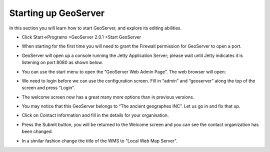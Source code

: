 Starting up GeoServer
=====================

In this section you will learn how to start GeoServer, and explore its editing abilities.

* Click Start->Programs >GeoServer 2.0.1 >Start GeoServer
  |10000000000000E40000008B8FF2A8C8_png|


* When starting for the first time you will need to grant the Firewall permission for GeoServer to open a port.

  |100000000000021D0000018373C3F1BA_png|


* GeoServer will open up a console running the Jetty Application Server; please wait until
  Jetty indicates it is listening on port 8080 as shown below.
  |10000000000002A500000186248DC573_png|


* You can use the start menu to open the
  “GeoServer Web Admin Page”.
  The web browser will open:
  |10000000000003E3000001C42B919F62_png|


* We need to login before we can use the configuration screen. Fill in “admin” and “geoserver” along the top of the screen and press “Login”.

  |10000000000003E30000005E5EECAAB8_png|


* The welcome screen now has a great many more options than in previous versions.
  |10000000000003920000028E0917F97E_png|


* You may notice that this GeoServer belongs to “The ancient geographes INC”. Let us go in and fix that up.


* Click on
  Contact Information
  and fill in the details for your organisation.
  |100000000000035E0000028EE27AF6FB_png|


* Press the
  Submit
  button, you will be returned to the Welcome screen and you can see the contact organization has been changed.


* In a similar fashion change the title of the WMS to “Local Web Map Server”.
  |10000000000003E5000001C3577CBA2B_png|


.. |100000000000021D0000018373C3F1BA_png| image:: images/100000000000021D0000018373C3F1BA.png
    :width: 9.92cm
    :height: 7.1cm


.. |10000000000003920000028E0917F97E_png| image:: images/10000000000003920000028E0917F97E.png
    :width: 13.27cm
    :height: 9.49cm


.. |10000000000002A500000186248DC573_png| image:: images/10000000000002A500000186248DC573.png
    :width: 12.42cm
    :height: 6.271cm


.. |10000000000003E5000001C3577CBA2B_png| image:: images/10000000000003E5000001C3577CBA2B.png
    :width: 14.469cm
    :height: 6.549cm


.. |10000000000003E30000005E5EECAAB8_png| image:: images/10000000000003E30000005E5EECAAB8.png
    :width: 14.439cm
    :height: 1.36cm


.. |10000000000003E3000001C42B919F62_png| image:: images/10000000000003E3000001C42B919F62.png
    :width: 14.439cm
    :height: 6.56cm


.. |10000000000000E40000008B8FF2A8C8_png| image:: images/10000000000000E40000008B8FF2A8C8.png
    :width: 4.41cm
    :height: 2.69cm


.. |100000000000035E0000028EE27AF6FB_png| image:: images/100000000000035E0000028EE27AF6FB.png
    :width: 12.51cm
    :height: 9.49cm

